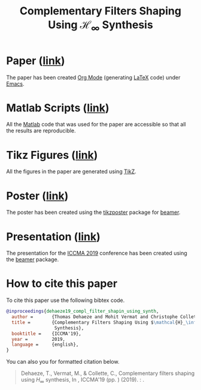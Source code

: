 #+TITLE: Complementary Filters Shaping Using $\mathcal{H}_\infty$ Synthesis
:DRAWER:
#+OPTIONS: toc:nil
#+OPTIONS: html-postamble:nil
#+HTML_HEAD: <link rel="stylesheet" type="text/css" href="css/htmlize.css"/>
#+HTML_HEAD: <link rel="stylesheet" type="text/css" href="css/readtheorg.css"/>
#+HTML_HEAD: <script src="js/jquery.min.js"></script>
#+HTML_HEAD: <script src="js/bootstrap.min.js"></script>
#+HTML_HEAD: <script src="js/jquery.stickytableheaders.min.js"></script>
#+HTML_HEAD: <script src="js/readtheorg.js"></script>
:END:

* Paper ([[file:paper/paper.pdf][link]])
:PROPERTIES:
:UNNUMBERED: t
:END:
The paper has been created [[https://orgmode.org/][Org Mode]] (generating [[https://www.latex-project.org/][LaTeX]] code) under [[https://www.gnu.org/software/emacs/][Emacs]].

* Matlab Scripts ([[file:matlab/index.org][link]])
:PROPERTIES:
:UNNUMBERED: t
:END:
All the [[https://fr.mathworks.com/][Matlab]] code that was used for the paper are accessible so that all the results are reproducible.

* Tikz Figures ([[file:tikz/index.org][link]])
:PROPERTIES:
:UNNUMBERED: t
:END:
All the figures in the paper are generated using [[https://sourceforge.net/projects/pgf/][TikZ]].

* Poster ([[file:poster/poster.pdf][link]])
:PROPERTIES:
:UNNUMBERED: t
:END:
The poster has been created using the [[https://www.ctan.org/pkg/tikzposter][tikzposter]] package for [[https://sourceforge.net/projects/latex-beamer/][beamer]].

* Presentation ([[file:presentation/presentation.pdf][link]])
:PROPERTIES:
:UNNUMBERED: t
:END:
The presentation for the [[http://iccma.org/][ICCMA 2019]] conference has been created using the [[https://github.com/josephwright/beamer][beamer]] package.

* How to cite this paper
:PROPERTIES:
:UNNUMBERED: t
:END:
To cite this paper use the following bibtex code.
#+begin_src bibtex
@inproceedings{dehaeze19_compl_filter_shapin_using_synth,
  author =       {Thomas Dehaeze and Mohit Vermat and Christophe Collette},
  title =        {Complementary Filters Shaping Using $\mathcal{H}_\infty$
                  Synthesis},
  booktitle =    {ICCMA'19},
  year =         2019,
  language =     {english},
}
#+end_src

You can also you for formatted citation below.
#+begin_quote
  Dehaeze, T., Vermat, M., & Collette, C., Complementary filters shaping using $H_\infty$ synthesis, In , ICCMA'19 (pp. ) (2019). : .
#+end_quote
